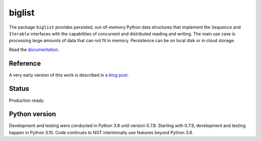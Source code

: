 biglist
=======

The package ``biglist`` provides persisted, out-of-memory Python data structures
that implement the ``Sequence`` and ``Iterable`` interfaces with the capabilities of
concurrent and distributed reading and writing.
The main use case is processing large amounts of data that can not fit in memory.
Persistence can be on local disk or in cloud storage.


Read the `documentation <https://biglist.readthedocs.io/en/latest/>`_.


Reference
---------

A very early version of this work is described in `a blog post <https://zpz.github.io/blog/biglist/>`_.

Status
------

Production ready.


Python version
--------------

Development and testing were conducted in Python 3.8 until version 0.7.8.
Starting with 0.7.9, development and testing happen in Python 3.10.
Code continues to NOT intentionally use features beyond Python 3.8.
